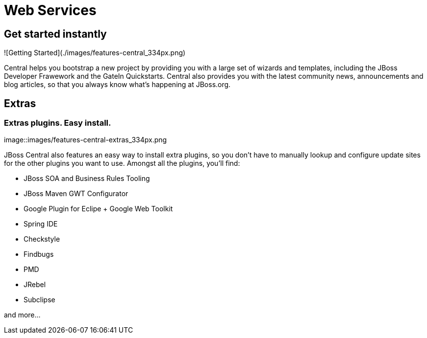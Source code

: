 = Web Services
:page-layout: features
:page-feature_id: webservices
:page-feature_image_url: images/resteasy_icon_256px.png
:page-feature_order: 9
:page-feature_tagline: Supporting REST and SOAP
:page-issues_url: https://issues.jboss.org/browse/JBIDE/component/12310233

== Get started instantly
![Getting Started](./images/features-central_334px.png)

Central helps you bootstrap a new project by providing you with a large set of wizards and templates, 
including the JBoss Developer Frawework and the GateIn Quickstarts.   
Central also provides you with the latest community news, announcements and blog articles, 
so that you always know what's happening at JBoss.org.

== Extras
=== Extras plugins. Easy install. 
image::images/features-central-extras_334px.png

JBoss Central also features an easy way to install extra plugins, 
so you don't have to manually lookup and configure update sites for the other plugins you want to use. 
Amongst all the plugins, you'll find:

* JBoss SOA and Business Rules Tooling
* JBoss Maven GWT Configurator
* Google Plugin for Eclipe  + Google Web Toolkit
* Spring IDE
* Checkstyle
* Findbugs
* PMD
* JRebel
* Subclipse

and more...


